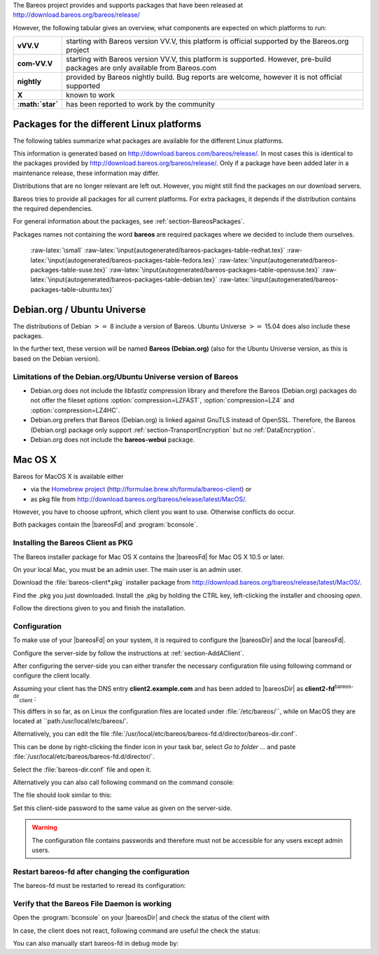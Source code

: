 The Bareos project provides and supports packages that have been released at `http://download.bareos.org/bareos/release/ <http://download.bareos.org/bareos/release/>`_

However, the following tabular gives an overview, what components are expected on which platforms to run:

+----------------------------------------------------------------------------------------------+------------------+-------------------------------------------------------------------------------+-------------------------------------------------------------------------------+-------------------------------------------------------------------------------+
| **Operating Systems**                                                                        | **Version**      | **Client Daemon**                                                             | **Director Daemon**                                                           | **Storage Daemon**                                                            |
+==============================================================================================+==================+===============================================================================+===============================================================================+===============================================================================+
| :raw-latex:`\multicolumn{5}{c}{\textbf{Linux}}` :raw-latex:`\index[general]{Platform!Linux}` |                  |                                                                               |                                                                               |                                                                               |
+----------------------------------------------------------------------------------------------+------------------+-------------------------------------------------------------------------------+-------------------------------------------------------------------------------+-------------------------------------------------------------------------------+
| Arch Linux :raw-latex:`\index[general]{Platform!Arch Linux}`                                 |                  | `X <https://aur.archlinux.org/pkgbase/bareos/>`_             | `X <https://aur.archlinux.org/pkgbase/bareos/>`_             | `X <https://aur.archlinux.org/pkgbase/bareos/>`_             |
+----------------------------------------------------------------------------------------------+------------------+-------------------------------------------------------------------------------+-------------------------------------------------------------------------------+-------------------------------------------------------------------------------+
| CentOS                                                                                       | current          | v12.4                                                                         | v12.4                                                                         | v12.4                                                                         |
+----------------------------------------------------------------------------------------------+------------------+-------------------------------------------------------------------------------+-------------------------------------------------------------------------------+-------------------------------------------------------------------------------+
| Debian                                                                                       | current          | v12.4                                                                         | v12.4                                                                         | v12.4                                                                         |
+----------------------------------------------------------------------------------------------+------------------+-------------------------------------------------------------------------------+-------------------------------------------------------------------------------+-------------------------------------------------------------------------------+
| Fedora                                                                                       | current          | v12.4                                                                         | v12.4                                                                         | v12.4                                                                         |
+----------------------------------------------------------------------------------------------+------------------+-------------------------------------------------------------------------------+-------------------------------------------------------------------------------+-------------------------------------------------------------------------------+
| Gentoo :raw-latex:`\index[general]{Platform!Gentoo}`                                         |                  | `X <https://packages.gentoo.org/package/app-backup/bareos>`_ | `X <https://packages.gentoo.org/package/app-backup/bareos>`_ | `X <https://packages.gentoo.org/package/app-backup/bareos>`_ |
+----------------------------------------------------------------------------------------------+------------------+-------------------------------------------------------------------------------+-------------------------------------------------------------------------------+-------------------------------------------------------------------------------+
| openSUSE                                                                                     | current          | v12.4                                                                         | v12.4                                                                         | v12.4                                                                         |
+----------------------------------------------------------------------------------------------+------------------+-------------------------------------------------------------------------------+-------------------------------------------------------------------------------+-------------------------------------------------------------------------------+
| RHEL                                                                                         | current          | v12.4                                                                         | v12.4                                                                         | v12.4                                                                         |
+----------------------------------------------------------------------------------------------+------------------+-------------------------------------------------------------------------------+-------------------------------------------------------------------------------+-------------------------------------------------------------------------------+
| SLES                                                                                         | current          | v12.4                                                                         | v12.4                                                                         | v12.4                                                                         |
+----------------------------------------------------------------------------------------------+------------------+-------------------------------------------------------------------------------+-------------------------------------------------------------------------------+-------------------------------------------------------------------------------+
| Ubuntu                                                                                       | current          | v12.4                                                                         | v12.4                                                                         | v12.4                                                                         |
+----------------------------------------------------------------------------------------------+------------------+-------------------------------------------------------------------------------+-------------------------------------------------------------------------------+-------------------------------------------------------------------------------+
| :ref:`Univention Corporate Linux <section-UniventionCorporateServer>`           | App Center       | v12.4                                                                         | v12.4                                                                         | v12.4                                                                         |
+----------------------------------------------------------------------------------------------+------------------+-------------------------------------------------------------------------------+-------------------------------------------------------------------------------+-------------------------------------------------------------------------------+
| :raw-latex:`\multicolumn{5}{c}{\textbf{MS Windows}}`                                         |                  |                                                                               |                                                                               |                                                                               |
+----------------------------------------------------------------------------------------------+------------------+-------------------------------------------------------------------------------+-------------------------------------------------------------------------------+-------------------------------------------------------------------------------+
| :ref:`MS Windows <section-windows>` 32bit                                       | 10/8/7           | v12.4                                                                         | v15.2                                                                         | v15.2                                                                         |
+----------------------------------------------------------------------------------------------+------------------+-------------------------------------------------------------------------------+-------------------------------------------------------------------------------+-------------------------------------------------------------------------------+
|                                                                                              | 2008/Vista       |                                                                               |                                                                               |                                                                               |
+----------------------------------------------------------------------------------------------+------------------+-------------------------------------------------------------------------------+-------------------------------------------------------------------------------+-------------------------------------------------------------------------------+
|                                                                                              | 2003/XP          | v12.4–v14.2                                                                   |                                                                               |                                                                               |
+----------------------------------------------------------------------------------------------+------------------+-------------------------------------------------------------------------------+-------------------------------------------------------------------------------+-------------------------------------------------------------------------------+
| :ref:`MS Windows <section-windows>` 64bit                                       | 10/8/2012/7      | v12.4                                                                         | v15.2                                                                         | v15.2                                                                         |
+----------------------------------------------------------------------------------------------+------------------+-------------------------------------------------------------------------------+-------------------------------------------------------------------------------+-------------------------------------------------------------------------------+
|                                                                                              | 2008/Vista       |                                                                               |                                                                               |                                                                               |
+----------------------------------------------------------------------------------------------+------------------+-------------------------------------------------------------------------------+-------------------------------------------------------------------------------+-------------------------------------------------------------------------------+
| :raw-latex:`\multicolumn{5}{c}{\textbf{Mac OS}}`                                             |                  |                                                                               |                                                                               |                                                                               |
+----------------------------------------------------------------------------------------------+------------------+-------------------------------------------------------------------------------+-------------------------------------------------------------------------------+-------------------------------------------------------------------------------+
| :ref:`Mac OS X/Darwin <section-macosx>`                                         |                  | v14.2                                                                         |                                                                               |                                                                               |
+----------------------------------------------------------------------------------------------+------------------+-------------------------------------------------------------------------------+-------------------------------------------------------------------------------+-------------------------------------------------------------------------------+
| :raw-latex:`\multicolumn{5}{c}{\textbf{BSD}}`                                                |                  |                                                                               |                                                                               |                                                                               |
+----------------------------------------------------------------------------------------------+------------------+-------------------------------------------------------------------------------+-------------------------------------------------------------------------------+-------------------------------------------------------------------------------+
| FreeBSD :raw-latex:`\index[general]{Platform!FreeBSD}`                                       | :math:`\geq` 5.0 | `X <http://www.freshports.org/sysutils/bareos-client/>`_     | `X <http://www.freshports.org/sysutils/bareos-server/>`_     | `X <http://www.freshports.org/sysutils/bareos-server/>`_     |
+----------------------------------------------------------------------------------------------+------------------+-------------------------------------------------------------------------------+-------------------------------------------------------------------------------+-------------------------------------------------------------------------------+
| OpenBSD                                                                                      |                  | X                                                                             |                                                                               |                                                                               |
+----------------------------------------------------------------------------------------------+------------------+-------------------------------------------------------------------------------+-------------------------------------------------------------------------------+-------------------------------------------------------------------------------+
| NetBSD                                                                                       |                  | X                                                                             |                                                                               |                                                                               |
+----------------------------------------------------------------------------------------------+------------------+-------------------------------------------------------------------------------+-------------------------------------------------------------------------------+-------------------------------------------------------------------------------+
| :raw-latex:`\multicolumn{5}{c}{\textbf{Unix}}`                                               |                  |                                                                               |                                                                               |                                                                               |
+----------------------------------------------------------------------------------------------+------------------+-------------------------------------------------------------------------------+-------------------------------------------------------------------------------+-------------------------------------------------------------------------------+
| AIX :raw-latex:`\index[general]{Platform!AIX}`                                               | :math:`\geq` 4.3 | com-13.2                                                                      | :math:`\star`                                                                 | :math:`\star`                                                                 |
+----------------------------------------------------------------------------------------------+------------------+-------------------------------------------------------------------------------+-------------------------------------------------------------------------------+-------------------------------------------------------------------------------+
| HP-UX :raw-latex:`\index[general]{Platform!HP-UX}`                                           |                  | com-13.2                                                                      |                                                                               |                                                                               |
+----------------------------------------------------------------------------------------------+------------------+-------------------------------------------------------------------------------+-------------------------------------------------------------------------------+-------------------------------------------------------------------------------+
| Irix                                                                                         |                  | :math:`\star`                                                                 |                                                                               |                                                                               |
+----------------------------------------------------------------------------------------------+------------------+-------------------------------------------------------------------------------+-------------------------------------------------------------------------------+-------------------------------------------------------------------------------+
| Solaris :raw-latex:`\index[general]{Platform!Solaris}`                                       | :math:`\geq` 8   | com-12.4                                                                      | com-12.4                                                                      | com-12.4                                                                      |
+----------------------------------------------------------------------------------------------+------------------+-------------------------------------------------------------------------------+-------------------------------------------------------------------------------+-------------------------------------------------------------------------------+
| True64                                                                                       |                  | :math:`\star`                                                                 |                                                                               |                                                                               |
+----------------------------------------------------------------------------------------------+------------------+-------------------------------------------------------------------------------+-------------------------------------------------------------------------------+-------------------------------------------------------------------------------+

+-------------------+-------------------------------------------------------------------------------------------------------------------------------+
| **vVV.V**         | starting with Bareos version VV.V, this platform is official supported by the Bareos.org project                              |
+-------------------+-------------------------------------------------------------------------------------------------------------------------------+
| **com-VV.V**      | starting with Bareos version VV.V, this platform is supported. However, pre-build packages are only available from Bareos.com |
+-------------------+-------------------------------------------------------------------------------------------------------------------------------+
| **nightly**       | provided by Bareos nightly build. Bug reports are welcome, however it is not official supported                               |
+-------------------+-------------------------------------------------------------------------------------------------------------------------------+
| **X**             | known to work                                                                                                                 |
+-------------------+-------------------------------------------------------------------------------------------------------------------------------+
| **:math:`\star`** | has been reported to work by the community                                                                                    |
+-------------------+-------------------------------------------------------------------------------------------------------------------------------+

.. _section-packages:

Packages for the different Linux platforms
------------------------------------------

The following tables summarize what packages are available for the different Linux platforms.

This information is generated based on `http://download.bareos.com/bareos/release/ <http://download.bareos.com/bareos/release/>`_. In most cases this is identical to the packages provided by `http://download.bareos.org/bareos/release/ <http://download.bareos.org/bareos/release/>`_. Only if a package have been added later in a maintenance release, these information may differ.

Distributions that are no longer relevant are left out. However, you might still find the packages on our download servers.

Bareos tries to provide all packages for all current platforms. For extra packages, it depends if the distribution contains the required dependencies.

For general information about the packages, see :ref:`section-BareosPackages`.

Packages names not containing the word **bareos** are required packages where we decided to include them ourselves.

 :raw-latex:`\small` :raw-latex:`\input{autogenerated/bareos-packages-table-redhat.tex}` :raw-latex:`\input{autogenerated/bareos-packages-table-fedora.tex}` :raw-latex:`\input{autogenerated/bareos-packages-table-suse.tex}` :raw-latex:`\input{autogenerated/bareos-packages-table-opensuse.tex}` :raw-latex:`\input{autogenerated/bareos-packages-table-debian.tex}` :raw-latex:`\input{autogenerated/bareos-packages-table-ubuntu.tex}`

Debian.org / Ubuntu Universe
----------------------------


.. index::
   triple: Platform; Debian; Debian.org;
 :raw-latex:`\index[general]{Platform!Debian!8}` :raw-latex:`\index[general]{Platform!Ubuntu!Universe}` :raw-latex:`\index[general]{Platform!Ubuntu!Universe!15.04}` 

.. _`section-DebianOrg`: section-DebianOrg

The distributions of Debian :math:`>=` 8 include a version of Bareos. Ubuntu Universe :math:`>=` 15.04 does also include these packages.

In the further text, these version will be named **Bareos (Debian.org)** (also for the Ubuntu Universe version, as this is based on the Debian version).

.. _section-DebianOrgLimitations:

Limitations of the Debian.org/Ubuntu Universe version of Bareos
~~~~~~~~~~~~~~~~~~~~~~~~~~~~~~~~~~~~~~~~~~~~~~~~~~~~~~~~~~~~~~~

-  Debian.org does not include the libfastlz compression library and therefore the Bareos (Debian.org) packages do not offer the fileset options                :option:`compression=LZFAST`,                :option:`compression=LZ4` and                :option:`compression=LZ4HC`.

-  Debian.org prefers that Bareos (Debian.org) is linked against GnuTLS instead of OpenSSL. Therefore, the Bareos (Debian.org) package only support :ref:`section-TransportEncryption` but no :ref:`DataEncryption`.

-  Debian.org does not include the **bareos-webui** package.

Mac OS X
--------


.. index::
   triple: Platform; Mac; OS X;
 

.. _`section-macosx`: section-macosx

Bareos for MacOS X is available either

-  via the `Homebrew project <https://brew.sh/>`_ (`http://formulae.brew.sh/formula/bareos-client <http://formulae.brew.sh/formula/bareos-client>`_) or

-  as pkg file from `http://download.bareos.org/bareos/release/latest/MacOS/ <http://download.bareos.org/bareos/release/latest/MacOS/>`_.

However, you have to choose upfront, which client you want to use. Otherwise conflicts do occur.

Both packages contain the |bareosFd| and :program:`bconsole`.

Installing the Bareos Client as PKG
~~~~~~~~~~~~~~~~~~~~~~~~~~~~~~~~~~~

.. index::
   pair: Installation; MacOS


The Bareos installer package for Mac OS X contains the |bareosFd| for Mac OS X 10.5 or later.

On your local Mac, you must be an admin user. The main user is an admin user.

Download the :file:`bareos-client*.pkg` installer package from `http://download.bareos.org/bareos/release/latest/MacOS/ <http://download.bareos.org/bareos/release/latest/MacOS/>`_.

Find the .pkg you just downloaded. Install the .pkg by holding the CTRL key, left-clicking the installer and choosing :emphasis:`open`.

Follow the directions given to you and finish the installation.

Configuration
~~~~~~~~~~~~~

To make use of your |bareosFd| on your system, it is required to configure the |bareosDir| and the local |bareosFd|.

Configure the server-side by follow the instructions at :ref:`section-AddAClient`.

After configuring the server-side you can either transfer the necessary configuration file using following command or configure the client locally.

.. raw:: latex

   \subsubsubsection{Option 1: Copy the director resource from the Bareos Director to the Client}

Assuming your client has the DNS entry :strong:`client2.example.com` and has been added to |bareosDir| as **client2-fd**:sup:`bareos-dir`:sub:`client` :



    
.. code-block:: sh
    :caption: 

    scp /etc/bareos/bareos-dir-export/client/client2-fd/bareos-fd.d/director/bareos-dir.conf root@client2.example.com:/usr/local/etc/bareos/bareos-fd.d/director/

This differs in so far, as on Linux the configuration files are located under :file:`/etc/bareos/``, while on MacOS they are located at ``path:/usr/local/etc/bareos/`.

.. raw:: latex

   \subsubsubsection{Option 2: Edit the director resource on the Client}

Alternatively, you can edit the file :file:`/usr/local/etc/bareos/bareos-fd.d/director/bareos-dir.conf`.

This can be done by right-clicking the finder icon in your task bar, select :emphasis:`Go to folder ...` and paste :file:`/usr/local/etc/bareos/bareos-fd.d/director/`.

Select the :file:`bareos-dir.conf` file and open it.

Alternatively you can also call following command on the command console:



    
.. code-block:: sh
    :caption: 

    open -t /usr/local/etc/bareos/bareos-fd.d/director/bareos-dir.conf

The file should look similar to this:



    
.. code-block:: sh
    :caption: bareos-fd director bareos-dir

    Director {
      Name = bareos-dir
      Password = "SOME_RANDOM_PASSWORD"
      Description = "Allow the configured Director to access this file daemon."
    }

Set this client-side password to the same value as given on the server-side.

.. raw:: latex

   
.. warning:: 
  The configuration file contains passwords and therefore must not be accessible for any users except admin users.

Restart bareos-fd after changing the configuration
~~~~~~~~~~~~~~~~~~~~~~~~~~~~~~~~~~~~~~~~~~~~~~~~~~

The bareos-fd must be restarted to reread its configuration:



    
.. code-block:: sh
    :caption: Restart the \bareosFd

    sudo launchctl stop  org.bareos.bareos-fd
    sudo launchctl start org.bareos.bareos-fd

Verify that the Bareos File Daemon is working
~~~~~~~~~~~~~~~~~~~~~~~~~~~~~~~~~~~~~~~~~~~~~

Open the :program:`bconsole` on your |bareosDir| and check the status of the client with



    
.. code-block:: sh
    :caption: 

    *status client=client2-fd

In case, the client does not react, following command are useful the check the status:



    
.. code-block:: sh
    :caption: Verify the status of \bareosFd

    # check if bareos-fd is started by system:
    sudo launchctl list org.bareos.bareos-fd

    # get process id (PID) of bareos-fd
    pgrep bareos-fd

    # show files opened by bareos-fd
    sudo lsof -p `pgrep bareos-fd`

    # check what process is listening on the \bareosFd port
    sudo lsof -n -iTCP:9102 | grep LISTEN

You can also manually start bareos-fd in debug mode by:



    
.. code-block:: sh
    :caption: Start \bareosFd in debug mode

    sudo /usr/local/sbin/bareos-fd -f -d 100
